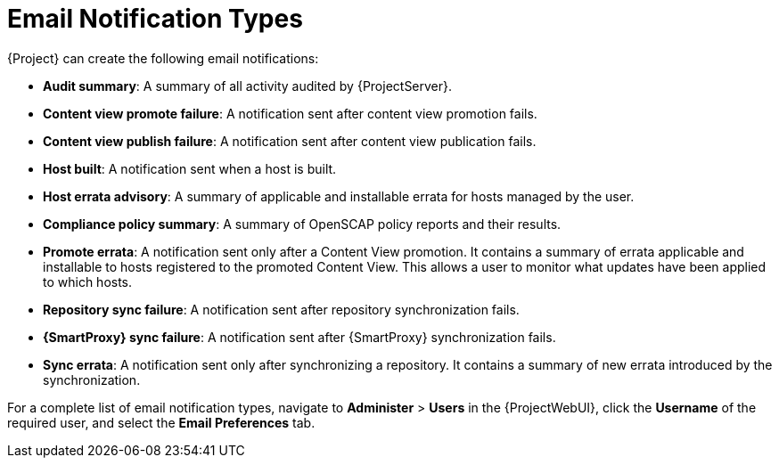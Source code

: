 [id="Email_Notification_Types_{context}"]
= Email Notification Types

{Project} can create the following email notifications:

* *Audit summary*: A summary of all activity audited by {ProjectServer}.
* *Content view promote failure*: A notification sent after content view promotion fails.
* *Content view publish failure*: A notification sent after content view publication fails.
* *Host built*: A notification sent when a host is built.
* *Host errata advisory*: A summary of applicable and installable errata for hosts managed by the user.
* *Compliance policy summary*: A summary of OpenSCAP policy reports and their results.
* *Promote errata*: A notification sent only after a Content View promotion.
It contains a summary of errata applicable and installable to hosts registered to the promoted Content View.
This allows a user to monitor what updates have been applied to which hosts.
* *Repository sync failure*: A notification sent after repository synchronization fails.
* *{SmartProxy} sync failure*: A notification sent after {SmartProxy} synchronization fails.
* *Sync errata*: A notification sent only after synchronizing a repository.
It contains a summary of new errata introduced by the synchronization.

For a complete list of email notification types, navigate to *Administer* > *Users* in the {ProjectWebUI}, click the *Username* of the required user, and select the *Email Preferences* tab.
